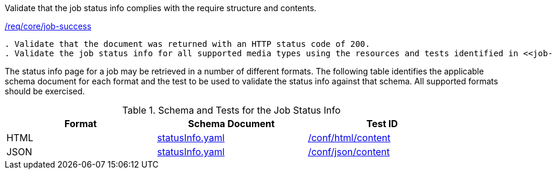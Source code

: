 [[ats_core_job-success]]
[requirement,type="abstracttest",label="/conf/core/job-success"]
====
[.component,class=test-purpose]
Validate that the job status info complies with the require structure and contents.

[.component,class=conditions]
<<req_core_job-success,/req/core/job-success>>

[.component,class=test-method]
-----
. Validate that the document was returned with an HTTP status code of 200.
. Validate the job status info for all supported media types using the resources and tests identified in <<job-status-info-schema>>
-----
====

The status info page for a job may be retrieved in a number of different formats. The following table identifies the applicable schema document for each format and the test to be used to validate the status info against that schema. All supported formats should be exercised.

[[job-status-info-schema]]
.Schema and Tests for the Job Status Info 
[width="90%",cols="3",options="header"]
|===
|Format |Schema Document |Test ID
|HTML |link:http://schemas.opengis.net/ogcapi/processes/part1/1.0/openapi/schemas/landingPage.yaml[statusInfo.yaml] |<<ats_html,/conf/html/content>>
|JSON |link:http://schemas.opengis.net/ogcapi/processes/part1/1.0/openapi/schemas/landingPage.yaml[statusInfo.yaml] |<<ats_json_content,/conf/json/content>>
|===
